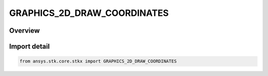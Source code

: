 GRAPHICS_2D_DRAW_COORDINATES
============================

.. py:class:: ansys.stk.core.stkx.GRAPHICS_2D_DRAW_COORDINATES

   IntEnum


.. py:currentmodule:: GRAPHICS_2D_DRAW_COORDINATES

Overview
--------

.. tab-set::

    .. tab-item:: Members
        
        .. list-table::
            :header-rows: 0
            :widths: auto

            * - :py:attr:`~PIXEL_DRAW_COORDINATES`
              - The draw coordinates values in pixels.

            * - :py:attr:`~SCREEN_DRAW_COORDINATES`
              - The draw coordinates values in screen coordinates.


Import detail
-------------

.. code-block:: python

    from ansys.stk.core.stkx import GRAPHICS_2D_DRAW_COORDINATES


